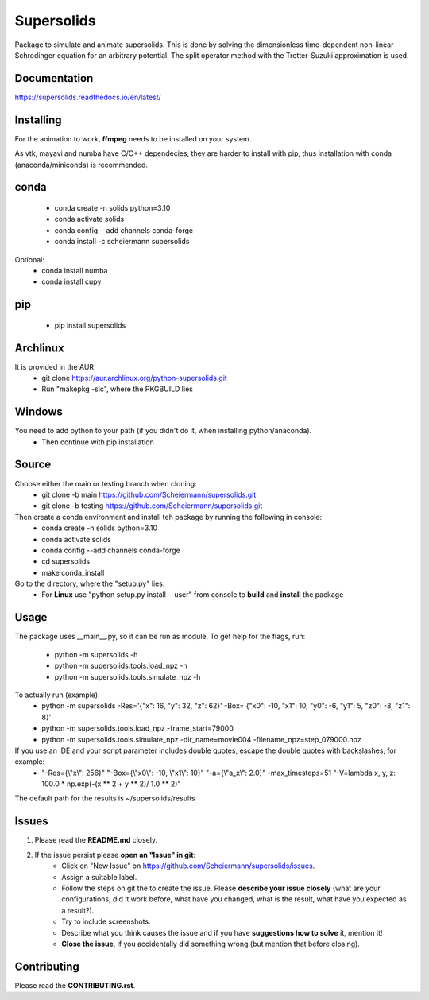 Supersolids
===========
Package to simulate and animate supersolids.
This is done by solving the dimensionless time-dependent
non-linear Schrodinger equation for an arbitrary potential.
The split operator method with the Trotter-Suzuki approximation is used.

Documentation
-------------
https://supersolids.readthedocs.io/en/latest/

Installing
----------
For the animation to work, **ffmpeg** needs to be installed on your system.

As vtk, mayavi and numba have C/C++ dependecies, they are harder to install with pip,
thus installation with conda (anaconda/miniconda) is recommended.

conda
-----
 * conda create -n solids python=3.10
 * conda activate solids
 * conda config --add channels conda-forge
 * conda install -c scheiermann supersolids
Optional:
 * conda install numba
 * conda install cupy

pip
---
 * pip install supersolids

Archlinux
---------
It is provided in the AUR
 * git clone https://aur.archlinux.org/python-supersolids.git
 * Run "makepkg -sic", where the PKGBUILD lies

Windows
-------
You need to add python to your path (if you didn't do it, when installing python/anaconda).
 * Then continue with pip installation

Source
---------------------------
Choose either the main or testing branch when cloning:
 * git clone -b main https://github.com/Scheiermann/supersolids.git
 * git clone -b testing https://github.com/Scheiermann/supersolids.git
Then create a conda environment and install teh package by running the following in console:
 * conda create -n solids python=3.10
 * conda activate solids
 * conda config --add channels conda-forge
 * cd supersolids
 * make conda_install

Go to the directory, where the "setup.py" lies.
 * For **Linux** use "python setup.py install --user" from console to **build** and **install** the package

Usage
-----
The package uses __main__.py, so it can be run as module.
To get help for the flags, run:
 * python -m supersolids -h
 * python -m supersolids.tools.load_npz -h
 * python -m supersolids.tools.simulate_npz -h

To actually run (example):
 * python -m supersolids -Res='{"x": 16, "y": 32, "z": 62}' -Box='{"x0": -10, "x1": 10, "y0": -6, "y1": 5, "z0": -8, "z1": 8}'
 * python -m supersolids.tools.load_npz -frame_start=79000
 * python -m supersolids.tools.simulate_npz -dir_name=movie004 -filename_npz=step_079000.npz

If you use an IDE and your script parameter includes double quotes, escape the double quotes with backslashes, for example:
 * "-Res={\\"x\\": 256}" "-Box={\\"x0\\": -10, \\"x1\\": 10}" "-a={\\"a_x\\": 2.0}" -max_timesteps=51 "-V=lambda x, y, z: 100.0 * np.exp(-(x ** 2 + y ** 2)/ 1.0 ** 2)"

The default path for the results is ~/supersolids/results

Issues
------
1. Please read the **README.md** closely.
2. If the issue persist please **open an "Issue" in git**:
    * Click on "New Issue" on https://github.com/Scheiermann/supersolids/issues.
    * Assign a suitable label.
    * Follow the steps on git the to create the issue.
      Please **describe your issue closely** (what are your configurations, did it work before,
      what have you changed, what is the result, what have you expected as a result?).
    * Try to include screenshots.
    * Describe what you think causes the issue and if you have **suggestions how to solve** it,
      mention it!
    * **Close the issue**, if you accidentally did something wrong (but mention that before closing).

Contributing
------------
Please read the **CONTRIBUTING.rst**.
